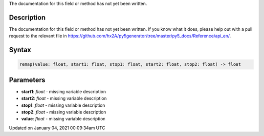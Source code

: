 .. title: remap()
.. slug: remap
.. date: 2021-01-04 00:09:34 UTC+00:00
.. tags:
.. category:
.. link:
.. description: py5 remap() documentation
.. type: text

The documentation for this field or method has not yet been written.

Description
===========

The documentation for this field or method has not yet been written. If you know what it does, please help out with a pull request to the relevant file in https://github.com/hx2A/py5generator/tree/master/py5_docs/Reference/api_en/.

Syntax
======

.. code:: python

    remap(value: float, start1: float, stop1: float, start2: float, stop2: float) -> float

Parameters
==========

* **start1**: `float` - missing variable description
* **start2**: `float` - missing variable description
* **stop1**: `float` - missing variable description
* **stop2**: `float` - missing variable description
* **value**: `float` - missing variable description


Updated on January 04, 2021 00:09:34am UTC

